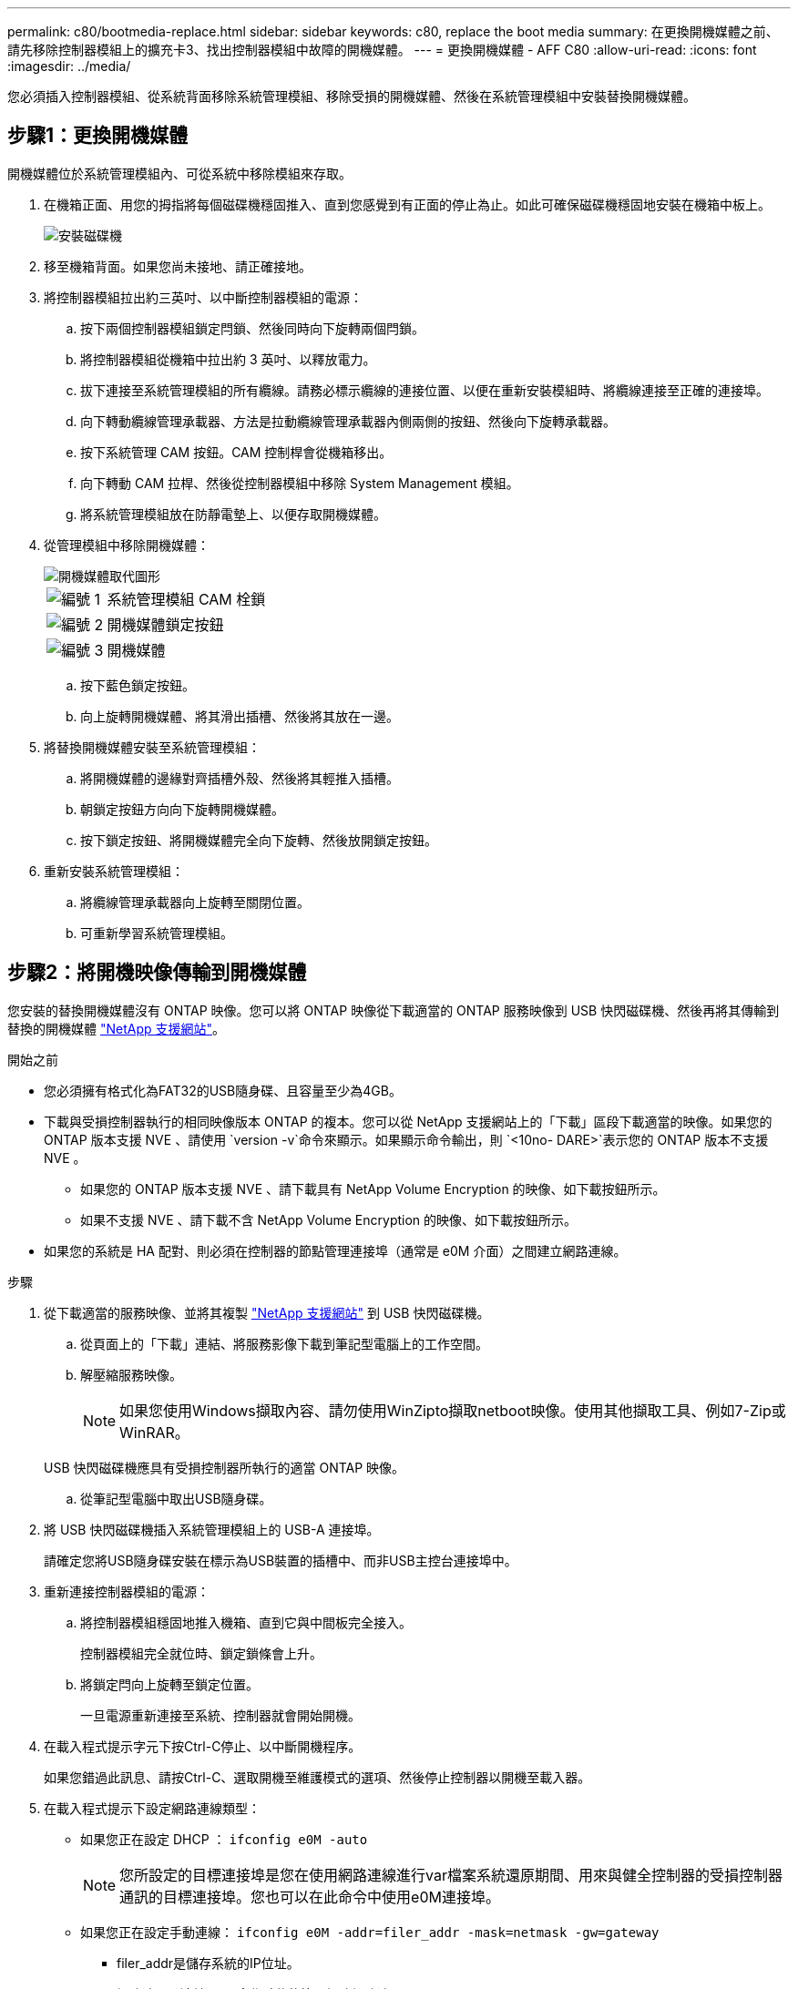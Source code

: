 ---
permalink: c80/bootmedia-replace.html 
sidebar: sidebar 
keywords: c80, replace the boot media 
summary: 在更換開機媒體之前、請先移除控制器模組上的擴充卡3、找出控制器模組中故障的開機媒體。 
---
= 更換開機媒體 - AFF C80
:allow-uri-read: 
:icons: font
:imagesdir: ../media/


[role="lead"]
您必須插入控制器模組、從系統背面移除系統管理模組、移除受損的開機媒體、然後在系統管理模組中安裝替換開機媒體。



== 步驟1：更換開機媒體

開機媒體位於系統管理模組內、可從系統中移除模組來存取。

. 在機箱正面、用您的拇指將每個磁碟機穩固推入、直到您感覺到有正面的停止為止。如此可確保磁碟機穩固地安裝在機箱中板上。
+
image::../media/drw_a800_drive_seated_IEOPS-960.svg[安裝磁碟機]

. 移至機箱背面。如果您尚未接地、請正確接地。
. 將控制器模組拉出約三英吋、以中斷控制器模組的電源：
+
.. 按下兩個控制器模組鎖定閂鎖、然後同時向下旋轉兩個閂鎖。
.. 將控制器模組從機箱中拉出約 3 英吋、以釋放電力。
.. 拔下連接至系統管理模組的所有纜線。請務必標示纜線的連接位置、以便在重新安裝模組時、將纜線連接至正確的連接埠。
.. 向下轉動纜線管理承載器、方法是拉動纜線管理承載器內側兩側的按鈕、然後向下旋轉承載器。
.. 按下系統管理 CAM 按鈕。CAM 控制桿會從機箱移出。
.. 向下轉動 CAM 拉桿、然後從控制器模組中移除 System Management 模組。
.. 將系統管理模組放在防靜電墊上、以便存取開機媒體。


. 從管理模組中移除開機媒體：
+
image::../media/drw_a70-90_boot_media_remove_replace_ieops-1367.svg[開機媒體取代圖形]

+
[cols="1,4"]
|===


 a| 
image::../media/icon_round_1.png[編號 1]
 a| 
系統管理模組 CAM 栓鎖



 a| 
image::../media/icon_round_2.png[編號 2]
 a| 
開機媒體鎖定按鈕



 a| 
image::../media/icon_round_3.png[編號 3]
 a| 
開機媒體

|===
+
.. 按下藍色鎖定按鈕。
.. 向上旋轉開機媒體、將其滑出插槽、然後將其放在一邊。


. 將替換開機媒體安裝至系統管理模組：
+
.. 將開機媒體的邊緣對齊插槽外殼、然後將其輕推入插槽。
.. 朝鎖定按鈕方向向下旋轉開機媒體。
.. 按下鎖定按鈕、將開機媒體完全向下旋轉、然後放開鎖定按鈕。


. 重新安裝系統管理模組：
+
.. 將纜線管理承載器向上旋轉至關閉位置。
.. 可重新學習系統管理模組。






== 步驟2：將開機映像傳輸到開機媒體

您安裝的替換開機媒體沒有 ONTAP 映像。您可以將 ONTAP 映像從下載適當的 ONTAP 服務映像到 USB 快閃磁碟機、然後再將其傳輸到替換的開機媒體 https://mysupport.netapp.com/["NetApp 支援網站"]。

.開始之前
* 您必須擁有格式化為FAT32的USB隨身碟、且容量至少為4GB。
* 下載與受損控制器執行的相同映像版本 ONTAP 的複本。您可以從 NetApp 支援網站上的「下載」區段下載適當的映像。如果您的 ONTAP 版本支援 NVE 、請使用 `version -v`命令來顯示。如果顯示命令輸出，則 `<10no- DARE>`表示您的 ONTAP 版本不支援 NVE 。
+
** 如果您的 ONTAP 版本支援 NVE 、請下載具有 NetApp Volume Encryption 的映像、如下載按鈕所示。
** 如果不支援 NVE 、請下載不含 NetApp Volume Encryption 的映像、如下載按鈕所示。


* 如果您的系統是 HA 配對、則必須在控制器的節點管理連接埠（通常是 e0M 介面）之間建立網路連線。


.步驟
. 從下載適當的服務映像、並將其複製 https://mysupport.netapp.com/["NetApp 支援網站"] 到 USB 快閃磁碟機。
+
.. 從頁面上的「下載」連結、將服務影像下載到筆記型電腦上的工作空間。
.. 解壓縮服務映像。
+

NOTE: 如果您使用Windows擷取內容、請勿使用WinZipto擷取netboot映像。使用其他擷取工具、例如7-Zip或WinRAR。

+
USB 快閃磁碟機應具有受損控制器所執行的適當 ONTAP 映像。

.. 從筆記型電腦中取出USB隨身碟。


. 將 USB 快閃磁碟機插入系統管理模組上的 USB-A 連接埠。
+
請確定您將USB隨身碟安裝在標示為USB裝置的插槽中、而非USB主控台連接埠中。

. 重新連接控制器模組的電源：
+
.. 將控制器模組穩固地推入機箱、直到它與中間板完全接入。
+
控制器模組完全就位時、鎖定鎖條會上升。

.. 將鎖定閂向上旋轉至鎖定位置。
+
一旦電源重新連接至系統、控制器就會開始開機。



. 在載入程式提示字元下按Ctrl-C停止、以中斷開機程序。
+
如果您錯過此訊息、請按Ctrl-C、選取開機至維護模式的選項、然後停止控制器以開機至載入器。

. 在載入程式提示下設定網路連線類型：
+
** 如果您正在設定 DHCP ： `ifconfig e0M -auto`
+

NOTE: 您所設定的目標連接埠是您在使用網路連線進行var檔案系統還原期間、用來與健全控制器的受損控制器通訊的目標連接埠。您也可以在此命令中使用e0M連接埠。

** 如果您正在設定手動連線： `ifconfig e0M -addr=filer_addr -mask=netmask -gw=gateway`
+
*** filer_addr是儲存系統的IP位址。
*** 網路遮罩是連線至HA合作夥伴的管理網路網路遮罩。
*** 閘道是網路的閘道。




+

NOTE: 您的介面可能需要其他參數。您可以在韌體提示字元中輸入說明、以取得詳細資料。


